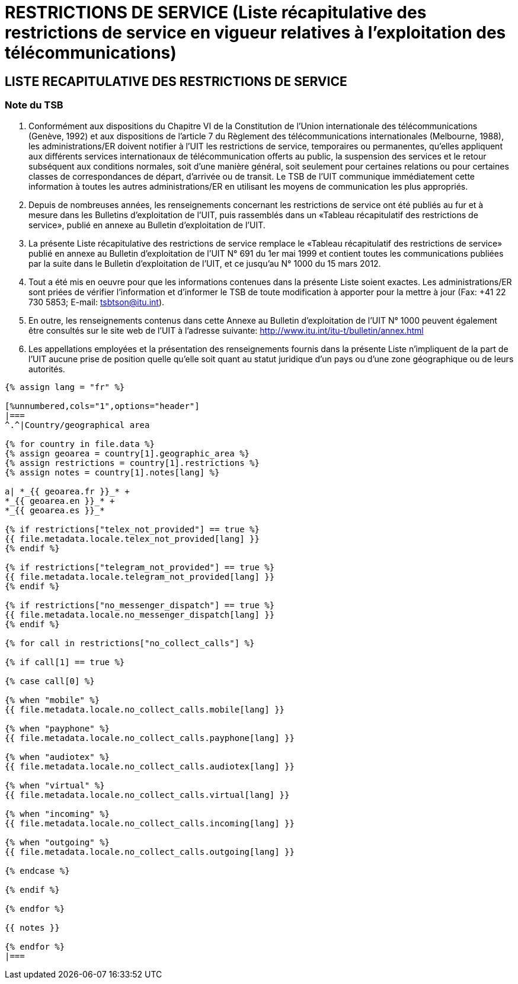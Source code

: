 = RESTRICTIONS DE SERVICE (Liste récapitulative des restrictions de service en vigueur relatives à l’exploitation des télécommunications)
:bureau: T
:docnumber: 1000
:title: RESTRICTIONS DE SERVICE
:published-date: 2012-03-15
:doctype: service-publication
:language: fr
:status: draft
:mn-document-class: itu
:mn-output-extensions: xml,html,pdf,doc,rxl
:local-cache-only:


== LISTE RECAPITULATIVE DES RESTRICTIONS DE SERVICE

=== Note du TSB

. Conformément aux dispositions du Chapitre VI de la Constitution de l'Union internationale des télécommunications (Genève, 1992) et aux dispositions de l'article 7 du Règlement des télécommunications internationales (Melbourne, 1988), les administrations/ER doivent notifier à l’UIT les restrictions de service, temporaires ou permanentes, qu’elles appliquent aux différents services internationaux de télécommunication offerts au public, la suspension des services et le retour subséquent aux conditions normales, soit d’une manière général, soit seulement pour certaines relations ou pour certaines classes de correspondances de départ, d’arrivée ou de transit. Le TSB de l’UIT communique immédiatement cette information à toutes les autres administrations/ER en utilisant les moyens de communication les plus appropriés.

. Depuis de nombreuses années, les renseignements concernant les restrictions de service ont été publiés au fur et à mesure dans les Bulletins d'exploitation de l'UIT, puis rassemblés dans un «Tableau récapitulatif des restrictions de service», publié en annexe au Bulletin d'exploitation de l'UIT.

. La présente Liste récapitulative des restrictions de service remplace le «Tableau récapitulatif des restrictions de service» publié en annexe au Bulletin d'exploitation de l'UIT N° 691 du 1er mai 1999 et contient toutes les communications publiées par la suite dans le Bulletin d'exploitation de l'UIT, et ce jusqu'au N° 1000 du 15 mars 2012.

. Tout a été mis en oeuvre pour que les informations contenues dans la présente Liste soient exactes. Les administrations/ER sont priées de vérifier l'information et d'informer le TSB de toute modification à apporter pour la mettre à jour (Fax: +41 22 730 5853; E-mail: tsbtson@itu.int).

. En outre, les renseignements contenus dans cette Annexe au Bulletin d’exploitation de l’UIT N° 1000 peuvent également être consultés sur le site web de l'UIT à l'adresse suivante:
http://www.itu.int/itu-t/bulletin/annex.html

. Les appellations employées et la présentation des renseignements fournis dans la présente Liste n'impliquent de la part de l'UIT aucune prise de position quelle qu'elle soit quant au statut juridique d'un pays ou d'une zone géographique ou de leurs autorités.


[yaml2text,T-SP-SR.1-2012.yaml,file]
----
{% assign lang = "fr" %}

[%unnumbered,cols="1",options="header"]
|===
^.^|Country/geographical area

{% for country in file.data %}
{% assign geoarea = country[1].geographic_area %}
{% assign restrictions = country[1].restrictions %}
{% assign notes = country[1].notes[lang] %}

a| *_{{ geoarea.fr }}_* +
*_{{ geoarea.en }}_* +
*_{{ geoarea.es }}_*

{% if restrictions["telex_not_provided"] == true %}
{{ file.metadata.locale.telex_not_provided[lang] }}
{% endif %}

{% if restrictions["telegram_not_provided"] == true %}
{{ file.metadata.locale.telegram_not_provided[lang] }}
{% endif %}

{% if restrictions["no_messenger_dispatch"] == true %}
{{ file.metadata.locale.no_messenger_dispatch[lang] }}
{% endif %}

{% for call in restrictions["no_collect_calls"] %}

{% if call[1] == true %}

{% case call[0] %}

{% when "mobile" %}
{{ file.metadata.locale.no_collect_calls.mobile[lang] }}

{% when "payphone" %}
{{ file.metadata.locale.no_collect_calls.payphone[lang] }}

{% when "audiotex" %}
{{ file.metadata.locale.no_collect_calls.audiotex[lang] }}

{% when "virtual" %}
{{ file.metadata.locale.no_collect_calls.virtual[lang] }}

{% when "incoming" %}
{{ file.metadata.locale.no_collect_calls.incoming[lang] }}

{% when "outgoing" %}
{{ file.metadata.locale.no_collect_calls.outgoing[lang] }}

{% endcase %}

{% endif %}

{% endfor %}

{{ notes }}

{% endfor %}
|===
----
